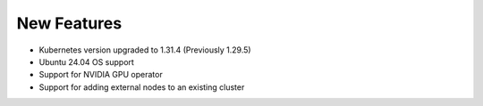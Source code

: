 New Features
============

* Kubernetes version upgraded to 1.31.4 (Previously 1.29.5)
* Ubuntu 24.04 OS support
* Support for NVIDIA GPU operator
* Support for adding external nodes to an existing cluster
